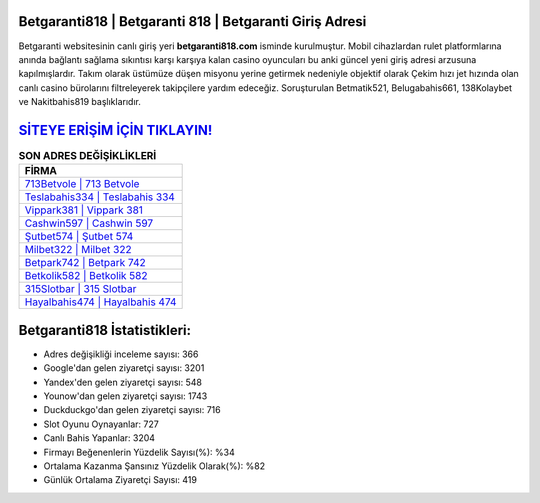 ﻿Betgaranti818 | Betgaranti 818 | Betgaranti Giriş Adresi
===================================

.. image:: images/betgaranti-giris.jpg
   :width: 600
   
Betgaranti websitesinin canlı giriş yeri **betgaranti818.com** isminde kurulmuştur. Mobil cihazlardan rulet platformlarına anında bağlantı sağlama sıkıntısı karşı karşıya kalan casino oyuncuları bu anki güncel yeni giriş adresi arzusuna kapılmışlardır. Takım olarak üstümüze düşen misyonu yerine getirmek nedeniyle objektif olarak Çekim hızı jet hızında olan canlı casino bürolarını filtreleyerek takipçilere yardım edeceğiz. Soruşturulan Betmatik521, Belugabahis661, 138Kolaybet ve Nakitbahis819 başlıklarıdır.

`SİTEYE ERİŞİM İÇİN TIKLAYIN! <https://uclck.me/gonow>`_
==============

.. list-table:: **SON ADRES DEĞİŞİKLİKLERİ**
   :widths: 100
   :header-rows: 1

   * - FİRMA
   * - `713Betvole | 713 Betvole <713betvole-713-betvole-betvole-giris-adresi.html>`_
   * - `Teslabahis334 | Teslabahis 334 <teslabahis334-teslabahis-334-teslabahis-giris-adresi.html>`_
   * - `Vippark381 | Vippark 381 <vippark381-vippark-381-vippark-giris-adresi.html>`_	 
   * - `Cashwin597 | Cashwin 597 <cashwin597-cashwin-597-cashwin-giris-adresi.html>`_	 
   * - `Şutbet574 | Şutbet 574 <sutbet574-sutbet-574-sutbet-giris-adresi.html>`_ 
   * - `Milbet322 | Milbet 322 <milbet322-milbet-322-milbet-giris-adresi.html>`_
   * - `Betpark742 | Betpark 742 <betpark742-betpark-742-betpark-giris-adresi.html>`_	 
   * - `Betkolik582 | Betkolik 582 <betkolik582-betkolik-582-betkolik-giris-adresi.html>`_
   * - `315Slotbar | 315 Slotbar <315slotbar-315-slotbar-slotbar-giris-adresi.html>`_
   * - `Hayalbahis474 | Hayalbahis 474 <hayalbahis474-hayalbahis-474-hayalbahis-giris-adresi.html>`_
	 
Betgaranti818 İstatistikleri:
===================================	 
* Adres değişikliği inceleme sayısı: 366
* Google'dan gelen ziyaretçi sayısı: 3201
* Yandex'den gelen ziyaretçi sayısı: 548
* Younow'dan gelen ziyaretçi sayısı: 1743
* Duckduckgo'dan gelen ziyaretçi sayısı: 716
* Slot Oyunu Oynayanlar: 727
* Canlı Bahis Yapanlar: 3204
* Firmayı Beğenenlerin Yüzdelik Sayısı(%): %34
* Ortalama Kazanma Şansınız Yüzdelik Olarak(%): %82
* Günlük Ortalama Ziyaretçi Sayısı: 419
